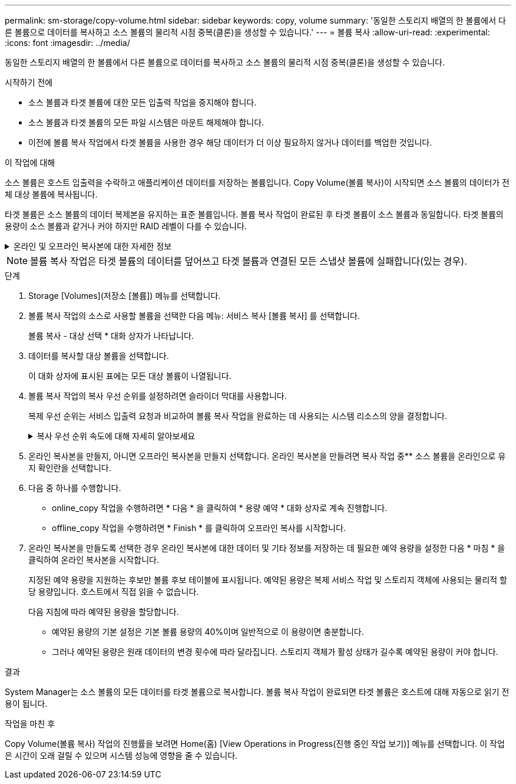---
permalink: sm-storage/copy-volume.html 
sidebar: sidebar 
keywords: copy, volume 
summary: '동일한 스토리지 배열의 한 볼륨에서 다른 볼륨으로 데이터를 복사하고 소스 볼륨의 물리적 시점 중복(클론)을 생성할 수 있습니다.' 
---
= 볼륨 복사
:allow-uri-read: 
:experimental: 
:icons: font
:imagesdir: ../media/


[role="lead"]
동일한 스토리지 배열의 한 볼륨에서 다른 볼륨으로 데이터를 복사하고 소스 볼륨의 물리적 시점 중복(클론)을 생성할 수 있습니다.

.시작하기 전에
* 소스 볼륨과 타겟 볼륨에 대한 모든 입출력 작업을 중지해야 합니다.
* 소스 볼륨과 타겟 볼륨의 모든 파일 시스템은 마운트 해제해야 합니다.
* 이전에 볼륨 복사 작업에서 타겟 볼륨을 사용한 경우 해당 데이터가 더 이상 필요하지 않거나 데이터를 백업한 것입니다.


.이 작업에 대해
소스 볼륨은 호스트 입출력을 수락하고 애플리케이션 데이터를 저장하는 볼륨입니다. Copy Volume(볼륨 복사)이 시작되면 소스 볼륨의 데이터가 전체 대상 볼륨에 복사됩니다.

타겟 볼륨은 소스 볼륨의 데이터 복제본을 유지하는 표준 볼륨입니다. 볼륨 복사 작업이 완료된 후 타겟 볼륨이 소스 볼륨과 동일합니다. 타겟 볼륨의 용량이 소스 볼륨과 같거나 커야 하지만 RAID 레벨이 다를 수 있습니다.

.온라인 및 오프라인 복사본에 대한 자세한 정보
[%collapsible]
====
* 온라인 사본 *

온라인 복사본은 스토리지 어레이 내의 모든 볼륨에 대한 시점 복사본을 생성하지만, 복제가 진행 중인 볼륨에 쓸 수는 있습니다. 이 기능은 볼륨의 스냅샷을 생성하고 스냅샷을 복제본의 실제 소스 볼륨으로 사용하여 수행합니다. 시점 이미지가 생성되는 볼륨을 기본 볼륨이라고 하며 표준 볼륨이거나 스토리지 어레이의 씬 볼륨일 수 있습니다.

* 오프라인 복사 *

오프라인 복제는 소스 볼륨에서 데이터를 읽고 타겟 볼륨에 복사하는 한편, 진행 중인 복제본으로 소스 볼륨에 대한 모든 업데이트를 일시 중지시킵니다. 소스 볼륨에 대한 모든 업데이트가 일시 중지되어 타겟 볼륨에 시간 정합성이 보장되지 않는 항목이 생성되는 것을 방지합니다. 오프라인 볼륨 복사본 관계는 소스 볼륨과 타겟 볼륨 사이에 있습니다.

====
[NOTE]
====
볼륨 복사 작업은 타겟 볼륨의 데이터를 덮어쓰고 타겟 볼륨과 연결된 모든 스냅샷 볼륨에 실패합니다(있는 경우).

====
.단계
. Storage [Volumes](저장소 [볼륨]) 메뉴를 선택합니다.
. 볼륨 복사 작업의 소스로 사용할 볼륨을 선택한 다음 메뉴: 서비스 복사 [볼륨 복사] 를 선택합니다.
+
볼륨 복사 - 대상 선택 * 대화 상자가 나타납니다.

. 데이터를 복사할 대상 볼륨을 선택합니다.
+
이 대화 상자에 표시된 표에는 모든 대상 볼륨이 나열됩니다.

. 볼륨 복사 작업의 복사 우선 순위를 설정하려면 슬라이더 막대를 사용합니다.
+
복제 우선 순위는 서비스 입출력 요청과 비교하여 볼륨 복사 작업을 완료하는 데 사용되는 시스템 리소스의 양을 결정합니다.

+
.복사 우선 순위 속도에 대해 자세히 알아보세요
[%collapsible]
====
복사 우선 순위 비율은 5가지입니다.

** 최저
** 낮음
** 중간
** 높음
** 최고 복사 우선 순위가 가장 낮은 속도로 설정되면 입출력 작업의 우선 순위가 지정되고 볼륨 복사 작업이 더 오래 걸립니다. 복사 우선 순위가 가장 높은 속도로 설정된 경우 볼륨 복사 작업의 우선 순위가 지정되지만 스토리지 배열의 입출력 작업에 영향을 줄 수 있습니다.


====
. 온라인 복사본을 만들지, 아니면 오프라인 복사본을 만들지 선택합니다. 온라인 복사본을 만들려면 복사 작업 중** 소스 볼륨을 온라인으로 유지 확인란을 선택합니다.
. 다음 중 하나를 수행합니다.
+
** online_copy 작업을 수행하려면 * 다음 * 을 클릭하여 * 용량 예약 * 대화 상자로 계속 진행합니다.
** offline_copy 작업을 수행하려면 * Finish * 를 클릭하여 오프라인 복사를 시작합니다.


. 온라인 복사본을 만들도록 선택한 경우 온라인 복사본에 대한 데이터 및 기타 정보를 저장하는 데 필요한 예약 용량을 설정한 다음 * 마침 * 을 클릭하여 온라인 복사본을 시작합니다.
+
지정된 예약 용량을 지원하는 후보만 볼륨 후보 테이블에 표시됩니다. 예약된 용량은 복제 서비스 작업 및 스토리지 객체에 사용되는 물리적 할당 용량입니다. 호스트에서 직접 읽을 수 없습니다.

+
다음 지침에 따라 예약된 용량을 할당합니다.

+
** 예약된 용량의 기본 설정은 기본 볼륨 용량의 40%이며 일반적으로 이 용량이면 충분합니다.
** 그러나 예약된 용량은 원래 데이터의 변경 횟수에 따라 달라집니다. 스토리지 객체가 활성 상태가 길수록 예약된 용량이 커야 합니다.




.결과
System Manager는 소스 볼륨의 모든 데이터를 타겟 볼륨으로 복사합니다. 볼륨 복사 작업이 완료되면 타겟 볼륨은 호스트에 대해 자동으로 읽기 전용이 됩니다.

.작업을 마친 후
Copy Volume(볼륨 복사) 작업의 진행률을 보려면 Home(홈) [View Operations in Progress(진행 중인 작업 보기)] 메뉴를 선택합니다. 이 작업은 시간이 오래 걸릴 수 있으며 시스템 성능에 영향을 줄 수 있습니다.
